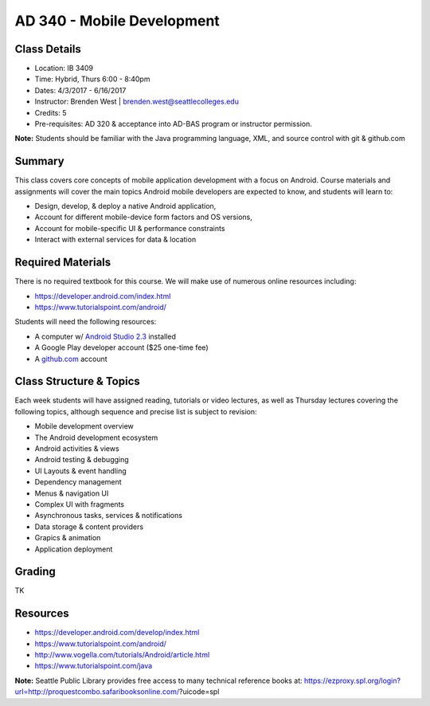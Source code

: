 --------
AD 340 - Mobile Development
--------


Class Details
----

- Location: IB 3409
- Time: Hybrid, Thurs 6:00 - 8:40pm
- Dates: 4/3/2017 - 6/16/2017 
- Instructor: Brenden West | brenden.west@seattlecolleges.edu 
- Credits: 5
- Pre-requisites: AD 320 & acceptance into AD-BAS program or instructor permission.

**Note:** Students should be familiar with the Java programming language, XML, and source control with git & github.com

Summary
----
This class covers core concepts of mobile application development with a focus on Android. Course materials and assignments will cover the main topics Android mobile developers are expected to know, and students will learn to:

- Design, develop, & deploy a native Android application,
- Account for different mobile-device form factors and OS versions,
- Account for mobile-specific UI & performance constraints
- Interact with external services for data & location

Required Materials
----
There is no required textbook for this course. We will make use of numerous online resources including:

- https://developer.android.com/index.html
- https://www.tutorialspoint.com/android/ 

Students will need the following resources:

- A computer w/ `Android Studio 2.3 <https://developer.android.com/studio/install.html>`_ installed
- A Google Play developer account ($25 one-time fee) 
- A `github.com <https://github.com>`_ account

Class Structure & Topics
----
Each week students will have assigned reading, tutorials or video lectures, as well as Thursday lectures covering the following topics, although sequence and precise list is subject to revision:

- Mobile development overview
- The Android development ecosystem 
- Android activities & views
- Android testing & debugging
- UI Layouts & event handling
- Dependency management
- Menus & navigation UI
- Complex UI with fragments
- Asynchronous tasks, services & notifications
- Data storage & content providers
- Grapics & animation
- Application deployment

Grading
----
TK

Resources
----

- https://developer.android.com/develop/index.html 
- https://www.tutorialspoint.com/android/ 
- http://www.vogella.com/tutorials/Android/article.html
- https://www.tutorialspoint.com/java  
	
						
**Note:** Seattle Public Library provides free access to many technical reference books at: https://ezproxy.spl.org/login?url=http://proquestcombo.safaribooksonline.com/?uicode=spl 
